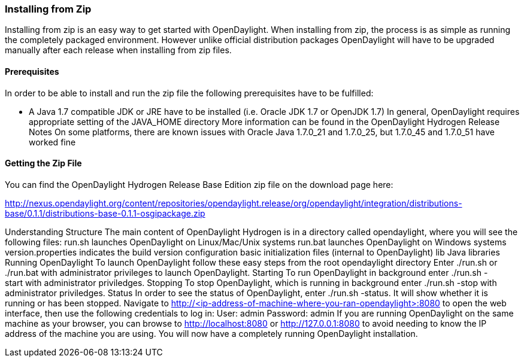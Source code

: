 
=== Installing from Zip

Installing from zip is an easy way to get started with OpenDaylight. When installing from zip, the process is as simple as running the completely packaged environment. However unlike official distribution packages OpenDaylight will have to be upgraded manually after each release when installing from zip files.

==== Prerequisites

In order to be able to install and run the zip file the following prerequisites have to be fulfilled:

* A Java 1.7 compatible JDK or JRE have to be installed (i.e. Oracle JDK 1.7 or OpenJDK 1.7)
In general, OpenDaylight requires appropriate setting of the JAVA_HOME directory
More information can be found in the OpenDaylight Hydrogen Release Notes
On some platforms, there are known issues with Oracle Java 1.7.0_21 and 1.7.0_25, but 1.7.0_45 and 1.7.0_51 have worked fine

==== Getting the Zip File

You can find the OpenDaylight Hydrogen Release Base Edition zip file on the download page here:

http://nexus.opendaylight.org/content/repositories/opendaylight.release/org/opendaylight/integration/distributions-base/0.1.1/distributions-base-0.1.1-osgipackage.zip

Understanding Structure
The main content of OpenDaylight Hydrogen is in a directory called opendaylight, where you will see the following files:
run.sh
launches OpenDaylight on Linux/Mac/Unix systems
run.bat
launches OpenDaylight on Windows systems
version.properties
indicates the build version
configuration
basic initialization files (internal to OpenDaylight)
lib
Java libraries
Running OpenDaylight
To launch OpenDaylight follow these easy steps from the root opendaylight directory
Enter ./run.sh or ./run.bat with administrator privileges to launch OpenDaylight.
Starting
To run OpenDaylight in background enter ./run.sh -start with administrator priviledges.
Stopping
To stop OpenDaylight, which is running in background enter ./run.sh -stop with administrator priviledges.
Status
In order to see the status of OpenDaylight, enter ./run.sh -status. It will show whether it is running or has been stopped.
Navigate to http://<ip-address-of-machine-where-you-ran-opendaylight>:8080 to open the web interface, then use the following credentials to log in:
User: admin
Password: admin
If you are running OpenDaylight on the same machine as your browser, you can browse to http://localhost:8080 or http://127.0.0.1:8080 to avoid needing to know the IP address of the machine you are using.
You will now have a completely running OpenDaylight installation.
